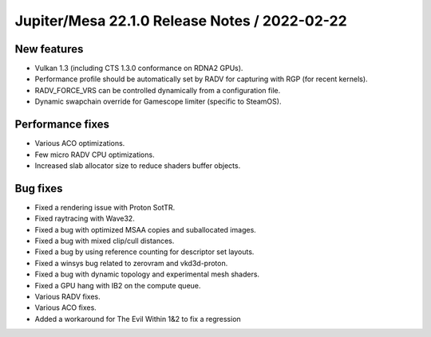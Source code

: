 Jupiter/Mesa 22.1.0 Release Notes / 2022-02-22
==============================================

New features
------------

- Vulkan 1.3 (including CTS 1.3.0 conformance on RDNA2 GPUs).
- Performance profile should be automatically set by RADV for capturing with
  RGP (for recent kernels).
- RADV_FORCE_VRS can be controlled dynamically from a configuration file.
- Dynamic swapchain override for Gamescope limiter (specific to SteamOS).

Performance fixes
-----------------

- Various ACO optimizations.
- Few micro RADV CPU optimizations.
- Increased slab allocator size to reduce shaders buffer objects.

Bug fixes
---------

- Fixed a rendering issue with Proton SotTR.
- Fixed raytracing with Wave32.
- Fixed a bug with optimized MSAA copies and suballocated images.
- Fixed a bug with mixed clip/cull distances.
- Fixed a bug by using reference counting for descriptor set layouts.
- Fixed a winsys bug related to zerovram and vkd3d-proton.
- Fixed a bug with dynamic topology and experimental mesh shaders.
- Fixed a GPU hang with IB2 on the compute queue.
- Various RADV fixes.
- Various ACO fixes.
- Added a workaround for The Evil Within 1&2 to fix a regression
